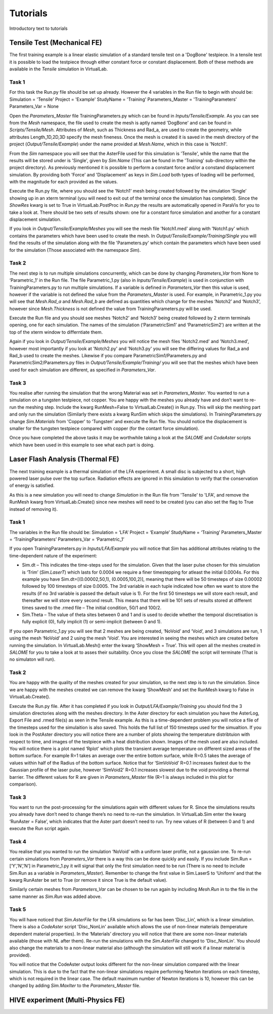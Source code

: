 Tutorials
=========

Introductory text to tutorials

Tensile Test (Mechanical FE)
****************************

The first training example is a linear elastic simulation of a standard tensile test on a 'DogBone' testpiece. In a tensile test it is possible to load the testpiece through either constant force or constant displacement. Both of these methods are available in the *Tensile* simulation in VirtualLab.

Task 1
######

For this task the Run.py file should be set up already. However the 4 variables in the Run file to begin with should be:
Simulation = 'Tensile'
Project = 'Example'
StudyName = 'Training'
Parameters_Master = 'TrainingParameters’
Parameters_Var = None

Open the *Parameters_Master* file TrainingParameters.py which can be found in *Inputs/Tensile/Example*. As you can see from the *Mesh* namespace, the file used to create the mesh is aptly named 'DogBone' and can be found in *Scripts/Tensile/Mesh*. Attributes of *Mesh*, such as Thickness and Rad_a, are used to create the geometry, while attributes Length_1D,2D,3D specify the mesh fineness. Once the mesh is created it is saved in the mesh directory of the project (*Output/Tensile/Example*) under the name provided at *Mesh.Name*, which in this case is 'Notch1'. 

From the *Sim* namespace you will see that the AsterFile used for this simulation is 'Tensile', while the name that the results will be stored under is 'Single', given by *Sim.Name* (This can be found in the 'Training' sub-directory within the project directory). As previously mentioned it is possible to perform a constant force and/or a constand displacement simulation. By providing both 'Force' and 'Displacement' as keys in *Sim.Load* both types of loading will be performed, with the magnitude for each provided as the values.

Execute the Run.py file, where you should see the 'Notch1' mesh being created followed by the simulation ‘Single’ showing up in an xterm terminal (you will need to exit out of the terminal once the simulation has completed). Since the *ShowRes* kwarg is set to True in VirtualLab.PostProc in *Run.py* the results are automatically opened in ParaVis for you to take a look at. There should be two sets of results shown: one for a constant force simulation and another for a constant displacement simulation. 

If you look in *Output/Tensile/Example/Meshes* you will see the mesh file 'Notch1.med' along with 'Notch1.py' which contains the parameters which have been used to create the mesh. In *Output/Tensile/Example/Training/Single* you will find the results of the simulation along with the file 'Parameters.py' which contain the parameters which have been used for the simulation (Those associated with the namespace *Sim*).

Task 2
######

The next step is to run multiple simulations concurrently, which can be done by changing *Parameters_Var* from None to ‘Parametric_1’ in the Run file. The file Parametric_1.py (also in *Inputs/Tensile/Example*) is used in conjunction with TrainingParameters.py to run multiple simulations. If a variable is defined in *Parameters_Var* then this value is used, however if the variable is not defined the value from the *Parameters_Master* is used. For example, in Parametric_1.py you will see that *Mesh.Rad_a* and *Mesh.Rad_b* are defined as quantities which change for the meshes ‘Notch2’ and ‘Notch3’, however since *Mesh.Thickness* is not defined the value from TrainingParameters.py will be used.

Execute the Run file and you should see meshes ‘Notch2’ and ‘Notch3’ being created followed by 2 xterm terminals opening, one for each simulation. The names of the simulation (‘ParametricSim1’ and ‘ParametricSim2’) are written at the top of the xterm window to differntiate them. 

Again if you look in *Output/Tensile/Example/Meshes* you will notice the mesh files 'Notch2.med' and 'Notch3.med', however most importantly if you look at 'Notch2.py' and 'Notch3.py' you will see the differing values for Rad_a and Rad_b used to create the meshes. Likewise if you compare ParametricSim1/Parameters.py and ParametricSim2/Parameters.py files in *Output/Tensile/Example/Training/* you will see that the meshes which have been used for each simulation are different, as specified in *Parameters_Var*.

Task 3
######

You realise after running the simulation that the wrong Material was set in *Parameters_Master*. You wanted to run a simulation on a tungsten testpiece, not copper. You are happy with the meshes  you already have and don’t want to re-run the meshing step. Include the kwarg RunMesh=False to VirtualLab.Create() in Run.py. This will skip the meshing part and only run the simulation (Similarly there exists a kwarg RunSim which skips the simulations). In TrainingParameters.py change *Sim.Materials* from 'Copper' to ‘Tungsten’ and execute the Run file. You should notice the displacement is smaller for the tungsten testpiece compared with copper (for the contant force simulation).


Once you have completed the above tasks it may be worthwhile taking a look at the *SALOME* and *CodeAster* scripts which have been used in this example to see what each part is doing. 


Laser Flash Analysis (Thermal FE)
*********************************

The next training example is a thermal simulation of the LFA experiment. A small disc is subjected to a short, high powered laser pulse over the top surface. Radiation effects are ignored in this simulation to verify that the conservation of energy is satisfied. 

As this is a new simulation you will need to change *Simulation* in the Run file from 'Tensile' to 'LFA', and remove the RunMesh kwarg from VirtualLab.Create() since new meshes will need to be created (you can also set the flag to True instead of removing it).

Task 1
######

The variables in the Run file should be:
Simulation = ‘LFA’
Project = ‘Example’
StudyName = ‘Training’
Parameters_Master = ‘TrainingParameters’
Parameters_Var =  ‘Parametric_1’

If you open TrainingParameters.py in *Inputs/LFA/Example* you will notice that *Sim* has additional attributes relating to the time-dependent nature of the experiment:

* Sim.dt – This indicates the time-steps used for the simulation. Given that the laser pulse chosen for this simulation is ‘Trim’ (*Sim.LaserT*) which lasts for 0.0004 we require a finer timestepping for atleast the initial 0.0004s. For this example you have Sim.dt=[(0.00002,50,1), (0.0005,100,2)], meaning that there will be 50 timesteps of size 0.00002 followed by 100 timesteps of size 0.0005. The 3rd variable in each tuple indicated how often we want to store the results (if no 3rd variable is passed the default value is 1). For the first 50 timesteps we will store each result, and thereafter we will store every second result. This means that there will be 101 sets of results stored at different times saved to the .rmed file – The initial condition, 50/1 and 100/2. 

* Sim.Theta – The value of theta sites between 0 and 1 and is used to decide whether the temporal discretisation is fully explicit (0), fully implicit (1) or semi-implicit (between 0 and 1).

If you open Parametric_1.py you will see that 2 meshes are being created, ‘NoVoid’ and ‘Void’, and 3 simulations are run, 1 using the mesh ‘NoVoid’ and 2 using the mesh ‘Void’. You are interested in seeing the meshes which are created before running the simulation. In VirtualLab.Mesh() enter the kwarg ‘ShowMesh = True’. This will open all the meshes created in *SALOME* for you to take a look at to asses their suitability. Once you close the *SALOME* the script will terminate (That is no simulaton will run).

Task 2
######

You are happy with the quality of the meshes created for your simulation, so the next step is to run the simulation. Since we are happy with the meshes created we can remove the kwarg ‘ShowMesh’ and set the RunMesh kwarg to False in VirtualLab.Create(). 

Execute the Run.py file. After it has completed if you look in *Output/LFA/Example/Training* you should find the 3 simulation directories along with the meshes directory. In the Aster directory for each simulation you have the AsterLog, Export File and .rmed file(s) as seen in the Tensile example. As this is a time-dependent problem you will notice a file of the timesteps used for the simulaition is also saved. This holds the full list of 150 timesteps used for the simualtion. If you look in the PostAster directory you will notice there are a number of plots showing the temperature distribtuion with respect to time, and images of the testpiece with a heat distribution shown. Images of the mesh used are also included. You will notice there is a plot named ‘Rplot’ which plots the transient average temperature on different sized areas of the bottom surface.  For example R=1 takes an average over the entire bottom surface, while R=0.5 takes the average of values within half of the Radius of the bottom surface. Notice that for ‘SimVoVoid’ R=0.1 increases fastest due to the Gaussian profile of the laser pulse, however ‘SimVoid2’ R=0.1 increases slowest due to the void providing a thermal barrier. The different values for R are given in *Parameters_Master* file (R=1 is always included in this plot for comparison).

Task 3
######

You want to run the post-processing for the simulations again with different values for R. Since the simulations results you already have don’t need to change there’s no need to re-run the simulation. In VirtualLab.Sim enter the kwarg ‘RunAster = False’, which indicates that the Aster part doesn’t need to run. Try new values of R (between 0 and 1) and execute the Run script again. 

Task 4
######

You realise that you wanted to run the simulation ‘NoVoid’ with a uniform laser profile, not a gaussian one. To re-run certain simulations from *Parameters_Var* there is a way this can be done quickly and easily. If you include Sim.Run = [‘Y’,’N’,’N’] in Parametric_1.py it will signal that only the first simulation need to be run  (There is no need to include Sim.Run as a variable in *Parameters_Master*). Remember to change the first value in Sim.LaserS to ‘Uniform’ and that the kwarg RunAster be set to True (or remove it since True is the default value).

Similarly certain meshes from *Parameters_Var* can be chosen to be run again by including *Mesh.Run* in to the file in the same manner as *Sim.Run* was added above.

Task 5
######

You will have noticed that *Sim.AsterFile* for the LFA simulations so far has been ‘Disc_Lin’, which is a linear simulation. There is also a *CodeAster* script 'Disc_NonLin' available which allows the use of non-linear materials (temperature dependent material properties). In the ‘Materials’ directory you will notice that there are some non-linear materials available (those with NL after them). Re-run the simulations with the *Sim.AsterFile* changed to 'Disc_NonLin'. You should also change the materials to a non-linear material also (although the simulation will still work if a linear material is provided).

You will notice that the CodeAster output looks different for the non-linear simulation compared with the linear simulation. This is due to the fact that the non-linear simulations require performing Newton iterations on each timestep, which is not required in the linear case. The default maximum number of Newton iterations is 10, however this can be changed by adding *Sim.MaxIter* to the *Parameters_Master* file.


HIVE experiment (Multi-Physics FE) 
***************************************************


